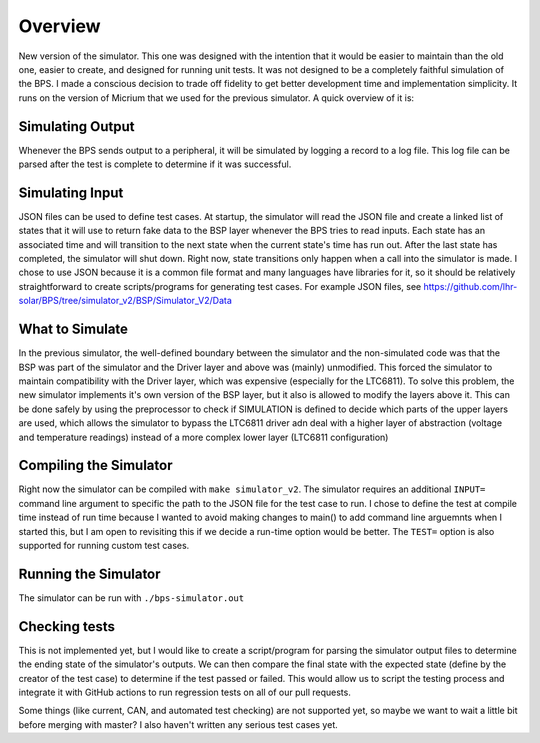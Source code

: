 ********
Overview
********

New version of the simulator. This one was designed with the intention that it would be easier to maintain than the old one, 
easier to create, and designed for running unit tests. It was not designed to be a completely faithful simulation of the BPS. 
I made a conscious decision to trade off fidelity to get better development time and implementation simplicity. It runs on the 
version of Micrium that we used for the previous simulator. A quick overview of it is:

Simulating Output
=================
Whenever the BPS sends output to a peripheral, it will be simulated by logging a record to a log file. This log file can be 
parsed after the test is complete to determine if it was successful.

Simulating Input
================
JSON files can be used to define test cases. At startup, the simulator will read the JSON file and create a linked list of 
states that it will use to return fake data to the BSP layer whenever the BPS tries to read inputs. Each state has an associated 
time and will transition to the next state when the current state's time has run out. After the last state has completed, the 
simulator will shut down. Right now, state transitions only happen when a call into the simulator is made. I chose to use JSON 
because it is a common file format and many languages have libraries for it, so it should be relatively straightforward to create 
scripts/programs for generating test cases. For example JSON files, see https://github.com/lhr-solar/BPS/tree/simulator_v2/BSP/Simulator_V2/Data

What to Simulate
================
In the previous simulator, the well-defined boundary between the simulator and the non-simulated code was that the BSP was part 
of the simulator and the Driver layer and above was (mainly) unmodified. This forced the simulator to maintain compatibility with 
the Driver layer, which was expensive (especially for the LTC6811). To solve this problem, the new simulator implements it's own 
version of the BSP layer, but it also is allowed to modify the layers above it. This can be done safely by using the preprocessor 
to check if SIMULATION is defined to decide which parts of the upper layers are used, which allows the simulator to bypass the LTC6811 
driver adn deal with a higher layer of abstraction (voltage and temperature readings) instead of a more complex lower layer (LTC6811 configuration)

Compiling the Simulator
=======================
Right now the simulator can be compiled with ``make simulator_v2``. The simulator requires an additional ``INPUT=`` command line argument to 
specific the path to the JSON file for the test case to run. I chose to define the test at compile time instead of run time because I wanted 
to avoid making changes to main() to add command line arguemnts when I started this, but I am open to revisiting this if we decide a run-time 
option would be better. The ``TEST=`` option is also supported for running custom test cases.

Running the Simulator
=====================
The simulator can be run with ``./bps-simulator.out``

Checking tests
==============
This is not implemented yet, but I would like to create a script/program for parsing the simulator output files to determine the ending state 
of the simulator's outputs. We can then compare the final state with the expected state (define by the creator of the test case) to determine 
if the test passed or failed. This would allow us to script the testing process and integrate it with GitHub actions to run regression tests on 
all of our pull requests.

Some things (like current, CAN, and automated test checking) are not supported yet, so maybe we want to wait a little bit before merging with 
master? I also haven't written any serious test cases yet.
